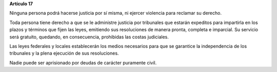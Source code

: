 **Artículo 17**

Ninguna persona podrá hacerse justicia por sí misma, ni ejercer
violencia para reclamar su derecho.

Toda persona tiene derecho a que se le administre justicia por
tribunales que estarán expeditos para impartirla en los plazos y
términos que fijen las leyes, emitiendo sus resoluciones de manera
pronta, completa e imparcial. Su servicio será gratuito, quedando, en
consecuencia, prohibidas las costas judiciales.

Las leyes federales y locales establecerán los medios necesarios para
que se garantice la independencia de los tribunales y la plena ejecución
de sus resoluciones.

Nadie puede ser aprisionado por deudas de carácter puramente civil.

